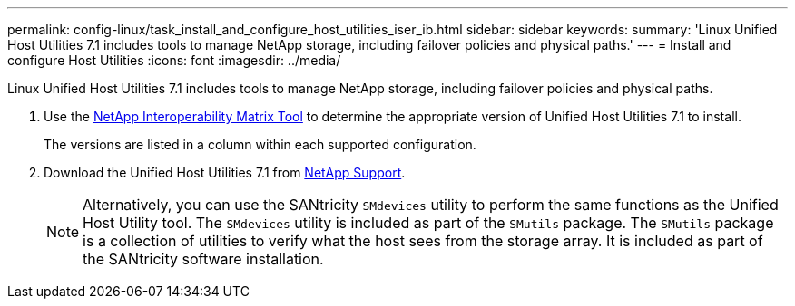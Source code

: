---
permalink: config-linux/task_install_and_configure_host_utilities_iser_ib.html
sidebar: sidebar
keywords: 
summary: 'Linux Unified Host Utilities 7.1 includes tools to manage NetApp storage, including failover policies and physical paths.'
---
= Install and configure Host Utilities
:icons: font
:imagesdir: ../media/

[.lead]
Linux Unified Host Utilities 7.1 includes tools to manage NetApp storage, including failover policies and physical paths.

. Use the https://mysupport.netapp.com/matrix[NetApp Interoperability Matrix Tool] to determine the appropriate version of Unified Host Utilities 7.1 to install.
+
The versions are listed in a column within each supported configuration.

. Download the Unified Host Utilities 7.1 from https://mysupport.netapp.com/site/[NetApp Support].
+
NOTE: Alternatively, you can use the SANtricity `SMdevices` utility to perform the same functions as the Unified Host Utility tool. The `SMdevices` utility is included as part of the `SMutils` package. The `SMutils` package is a collection of utilities to verify what the host sees from the storage array. It is included as part of the SANtricity software installation.
